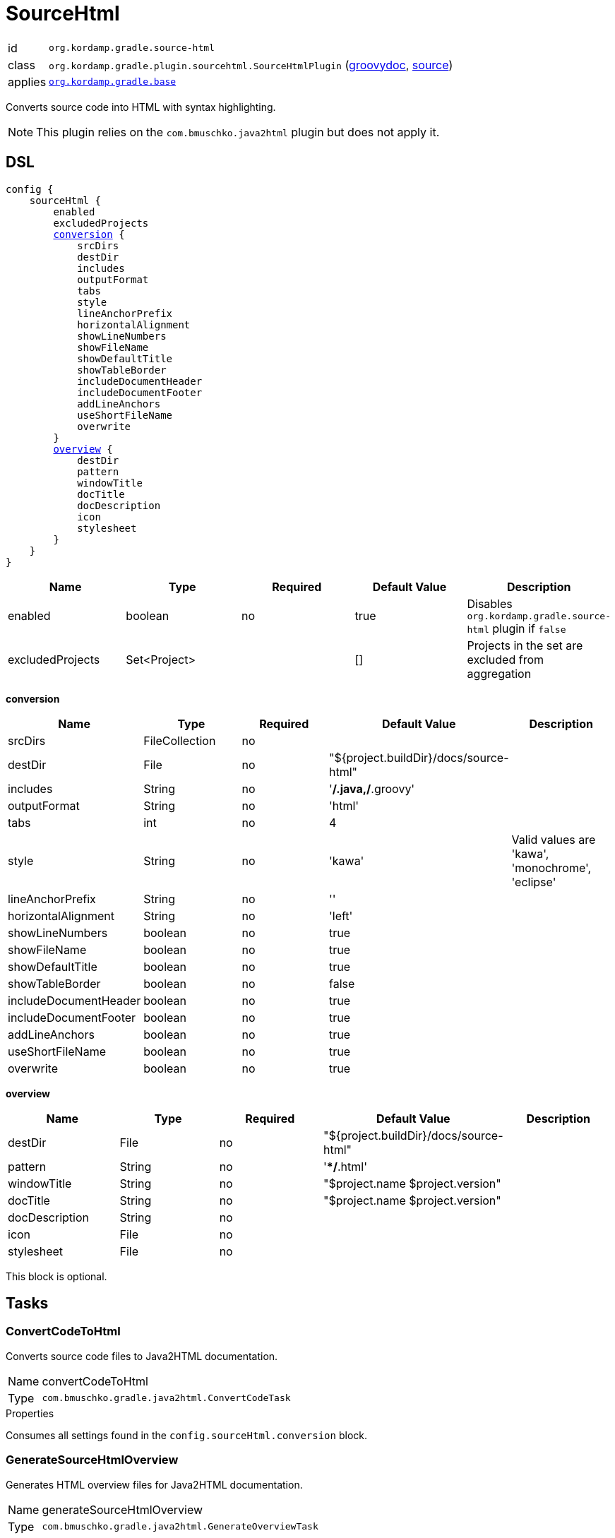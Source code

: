 
[[_org_kordamp_gradle_sourcehtml]]
= SourceHtml

[horizontal]
id:: `org.kordamp.gradle.source-html`
class:: `org.kordamp.gradle.plugin.sourcehtml.SourceHtmlPlugin`
    (link:api/org/kordamp/gradle/plugin/sourcehtml/SourceHtmlPlugin.html[groovydoc],
     link:api-html/org/kordamp/gradle/plugin/sourcehtml/SourceHtmlPlugin.html[source])
applies:: `<<_org_kordamp_gradle_base,org.kordamp.gradle.base>>`

Converts source code into HTML with syntax highlighting.

NOTE: This plugin relies on the `com.bmuschko.java2html` plugin but does not apply it.

[[_org_kordamp_gradle_sourcehtml_dsl]]
== DSL

[source,groovy]
[subs="+macros"]
----
config {
    sourceHtml {
        enabled
        excludedProjects
        <<_sourcehtml_conversion,conversion>> {
            srcDirs
            destDir
            includes
            outputFormat
            tabs
            style
            lineAnchorPrefix
            horizontalAlignment
            showLineNumbers
            showFileName
            showDefaultTitle
            showTableBorder
            includeDocumentHeader
            includeDocumentFooter
            addLineAnchors
            useShortFileName
            overwrite
        }
        <<_sourcehtml_overview,overview>> {
            destDir
            pattern
            windowTitle
            docTitle
            docDescription
            icon
            stylesheet
        }
    }
}
----

[options="header", cols="5*"]
|===
| Name             | Type         | Required | Default Value | Description
| enabled          | boolean      | no       | true          | Disables `org.kordamp.gradle.source-html` plugin if `false`
| excludedProjects | Set<Project> |          | []            | Projects in the set are excluded from aggregation
|===

[[_sourcehtml_conversion]]
*conversion*

[options="header", cols="5*"]
|===
| Name                  | Type           | Required | Default Value                          | Description
| srcDirs               | FileCollection | no       |                                        |
| destDir               | File           | no       | "${project.buildDir}/docs/source-html" |
| includes              | String         | no       | '**/*.java,**/*.groovy'                |
| outputFormat          | String         | no       | 'html'                                 |
| tabs                  | int            | no       | 4                                      |
| style                 | String         | no       | 'kawa'                                 | Valid values are 'kawa', 'monochrome', 'eclipse'
| lineAnchorPrefix      | String         | no       | ''                                     |
| horizontalAlignment   | String         | no       | 'left'                                 |
| showLineNumbers       | boolean        | no       | true                                   |
| showFileName          | boolean        | no       | true                                   |
| showDefaultTitle      | boolean        | no       | true                                   |
| showTableBorder       | boolean        | no       | false                                  |
| includeDocumentHeader | boolean        | no       | true                                   |
| includeDocumentFooter | boolean        | no       | true                                   |
| addLineAnchors        | boolean        | no       | true                                   |
| useShortFileName      | boolean        | no       | true                                   |
| overwrite             | boolean        | no       | true                                   |
|===

[[_sourcehtml_overview]]
*overview*

[options="header", cols="5*"]
|===
| Name           | Type   | Required | Default Value                          | Description
| destDir        | File   | no       | "${project.buildDir}/docs/source-html" |
| pattern        | String | no       | '**/*.html'                            |
| windowTitle    | String | no       | "$project.name $project.version"       |
| docTitle       | String | no       | "$project.name $project.version"       |
| docDescription | String | no       |                                        |
| icon           | File   | no       |                                        |
| stylesheet     | File   | no       |                                        |
|===

This block is optional.

[[_org_kordamp_gradle_sourcehtml_tasks]]
== Tasks

[[_task_convert_code_to_html]]
=== ConvertCodeToHtml

Converts source code files to Java2HTML documentation.

[horizontal]
Name:: convertCodeToHtml
Type:: `com.bmuschko.gradle.java2html.ConvertCodeTask`

.Properties
Consumes all settings found in the `config.sourceHtml.conversion` block.

[[_task_generate_source_html_overview]]
=== GenerateSourceHtmlOverview

Generates HTML overview files for Java2HTML documentation.

[horizontal]
Name:: generateSourceHtmlOverview
Type:: `com.bmuschko.gradle.java2html.GenerateOverviewTask`

.Properties
Consumes all settings found in the `config.sourceHtml.overview` block.

[[_task_source_html]]
=== SourceHtml

Collects the results of the `convertCodeToHtml` and `generateSourceHtmlOverview` tasks.

[horizontal]
Name:: sourceHtml
Type:: `org.gradle.api.tasks.Copy`

.Properties
[horizontal]
destinationDir:: `${project.buildDir}/docs/source-html`

[[_task_aggregate_convert_code_to_html]]
=== AggregateConvertCodeToHtml

Converts source code files to Java2HTML documentation. +
This task is added to the root project.

[horizontal]
Name:: aggregateConvertCodeToHtml
Type:: `com.bmuschko.gradle.java2html.ConvertCodeTask`

.Properties
Consumes all settings found in the `config.sourceHtml.conversion` block.

[[_task_aggregate_generate_source_html_overview]]
=== AggregateGenerateSourceHtmlOverview

Generates HTML overview files for Java2HTML documentation. +
This task is added to the root project.

[horizontal]
Name:: aggregateGenerateSourceHtmlOverview
Type:: `com.bmuschko.gradle.java2html.GenerateOverviewTask`

.Properties
Consumes all settings found in the `config.sourceHtml.overview` block.

[[_task_aggregate_source_html]]
=== AggregateSourceHtml

Collects the results of the `aggregateConvertCodeToHtml` and `aggregateGenerateSourceHtmlOverview` tasks. +
This task is added to the root project.

[horizontal]
Name:: aggregateSourceHtml
Type:: `org.gradle.api.tasks.Copy`

.Properties
[horizontal]
destinationDir:: `${rootProject.buildDir}/docs/source-html`

[[_task_aggregate_source_html_jar]]
=== AggregateSourceHtmlJar

Generates an archive of the `aggregateSourceHtml` tasks. +
This task is added to the root project.

[horizontal]
Name:: aggregateSourceHtmlJar
Type:: `org.gradle.api.tasks.bundling.Jar`

.Properties
[horizontal]
destinationDir:: `${rootProject.buildDir}/build/libs`

